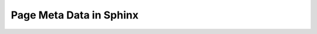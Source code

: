 Page Meta Data in Sphinx 
========================

.. metadata::
   :id: META_DATA
   :author: Norberto
   :tags: sphinx, sphinx-needs, meta, collapse, content, style
   :last_changed: 21.21.2020

   Chapter to explain the usage of ``metadata`` on headline/chapter level.

